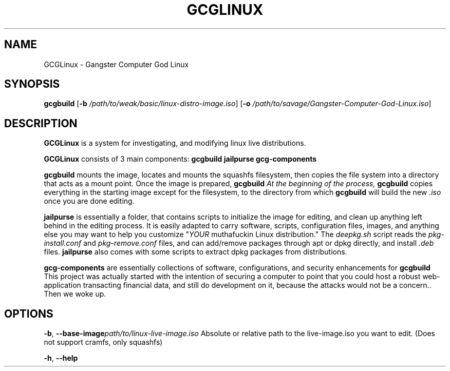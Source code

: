 .TH GCGLINUX 1
.SH NAME
GCGLinux \- Gangster Computer God Linux

.SH SYNOPSIS
.B gcgbuild
[\fB\-b\fR \fI/path/to/weak/basic/linux-distro-image.iso\fR]
[\fB\-o\fR \fI/path/to/savage/Gangster-Computer-God-Linux.iso\fR]

.SH DESCRIPTION
.B GCGLinux
is a system for investigating, and modifying linux live distributions.

.B GCGLinux
consists of 3 main components:
.B gcgbuild
.B jailpurse
.B gcg-components

.B gcgbuild
mounts the image, locates and mounts the squashfs filesystem,
then copies the file system into a directory that acts as
a mount point. Once the image is prepared, 
.B gcgbuild
\fI\chroot\fR's the user to the editable copy of the system.
At the beginning of the process, 
.B gcgbuild
copies everything in the starting image except for 
the filesystem, to the directory from which
.B gcgbuild
will build the new \fI\.iso\fR once you are done editing.


.B jailpurse
is essentially a folder, that contains scripts to initialize
the image for editing, and clean up anything left behind in
the editing process. It is easily adapted to carry software, scripts, configuration files, images, and anything else you
may want to help you customize "\fIYOUR\fR muthafuckin Linux
distribution."
The \fIdeepkg.sh\fR script reads the \fIpkg-install.conf\fR
and \fIpkg-remove.conf\fR files, and can add/remove packages
through apt or dpkg directly, and install \fI.deb\fR files.
.B jailpurse
also comes with some scripts to extract dpkg packages from
distributions.

.B gcg-components
are essentially collections of software, configurations,
and security enhancements for 
.B gcgbuild
This project was actually started with the intention of 
securing a computer to point that you could host a robust
web-application transacting financial data, and still
do development on it, because the attacks would not be a
concern.. Then we woke up.


.SH OPTIONS
.BR \-b ", "\-\-base-image \fI\/path/to/linux-live-image.iso\fR
Absolute or relative path to the live-image.iso you want to edit.
(Does not support cramfs, only squashfs)

.BR \-h ", "\-\-help